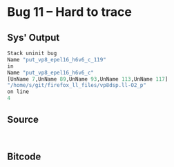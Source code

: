 * Bug 11 -- Hard to trace

** Sys' Output
   #+begin_src llvm
Stack uninit bug
Name "put_vp8_epel16_h6v6_c_119"
in
Name "put_vp8_epel16_h6v6_c"
[UnName 7,UnName 89,UnName 93,UnName 113,UnName 117]
"/home/s/git/firefox_ll_files/vp8dsp.ll-O2_p"
on line
4
   #+end_src
   
** Source
   #+begin_src c++

   #+end_src

** Bitcode
   
#+begin_src llvm

#+end_src
